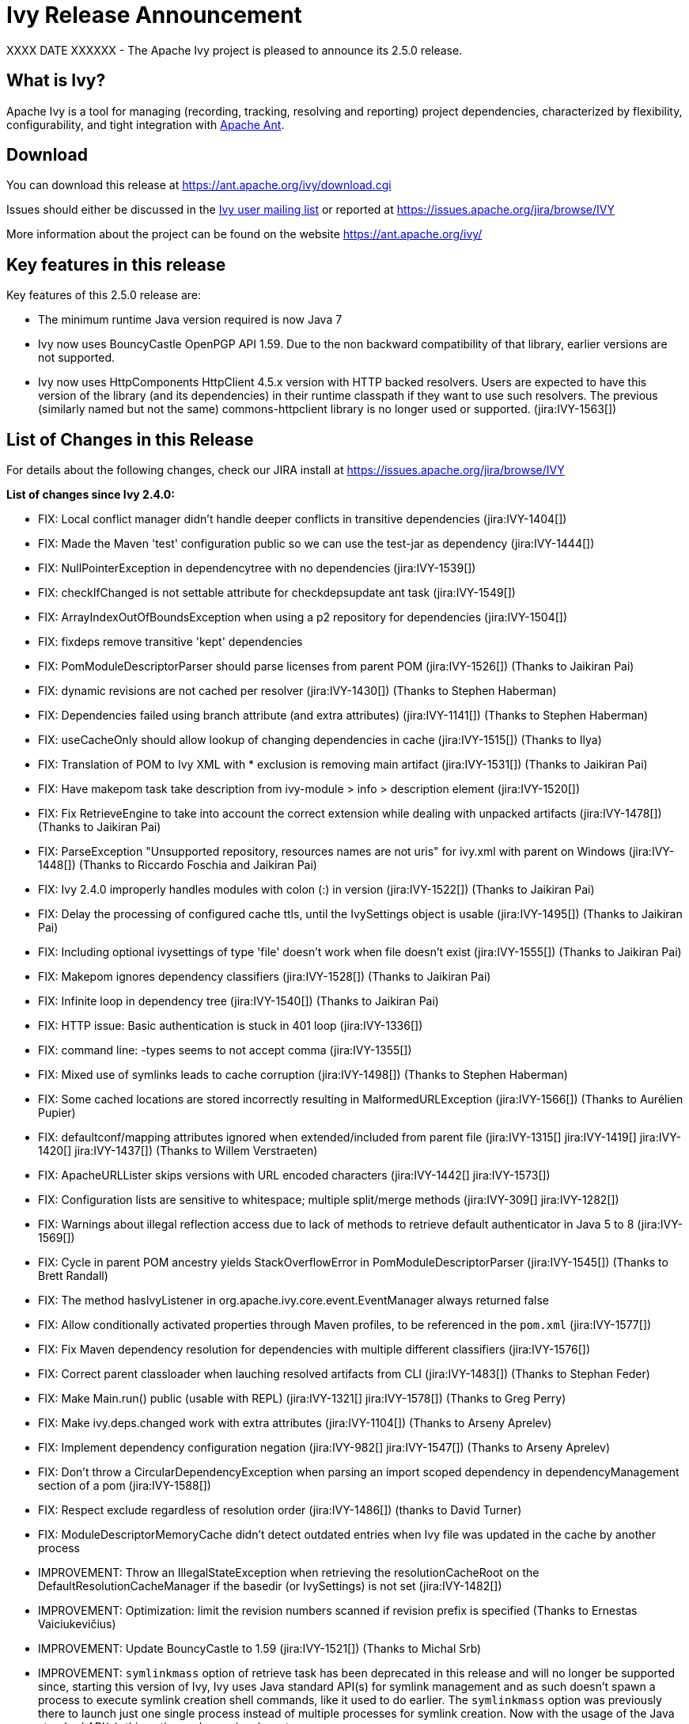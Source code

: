 ////
   Licensed to the Apache Software Foundation (ASF) under one
   or more contributor license agreements.  See the NOTICE file
   distributed with this work for additional information
   regarding copyright ownership.  The ASF licenses this file
   to you under the Apache License, Version 2.0 (the
   "License"); you may not use this file except in compliance
   with the License.  You may obtain a copy of the License at

     http://www.apache.org/licenses/LICENSE-2.0

   Unless required by applicable law or agreed to in writing,
   software distributed under the License is distributed on an
   "AS IS" BASIS, WITHOUT WARRANTIES OR CONDITIONS OF ANY
   KIND, either express or implied.  See the License for the
   specific language governing permissions and limitations
   under the License.
////

= Ivy Release Announcement

XXXX DATE XXXXXX - The Apache Ivy project is pleased to announce its 2.5.0 release.

== What is Ivy?
Apache Ivy is a tool for managing (recording, tracking, resolving and reporting) project dependencies, characterized by flexibility,
configurability, and tight integration with link:https://ant.apache.org/[Apache Ant].

== Download
You can download this release at link:https://ant.apache.org/ivy/download.cgi[]

Issues should either be discussed in the link:https://ant.apache.org/ivy/mailing-lists.html[Ivy user mailing list] or reported at link:https://issues.apache.org/jira/browse/IVY[]

More information about the project can be found on the website link:https://ant.apache.org/ivy/[]

== Key features in this release

Key features of this 2.5.0 release are:

    * The minimum runtime Java version required is now Java 7
    * Ivy now uses BouncyCastle OpenPGP API 1.59. Due to the non backward compatibility of that library, earlier versions are not supported.
    * Ivy now uses HttpComponents HttpClient 4.5.x version with HTTP backed resolvers. Users are expected to have this version of the library (and its dependencies) in their runtime classpath if they want to use such resolvers. The previous (similarly named but not the same) commons-httpclient library is no longer used or supported. (jira:IVY-1563[])


== List of Changes in this Release

For details about the following changes, check our JIRA install at link:https://issues.apache.org/jira/browse/IVY[]

*List of changes since Ivy 2.4.0:*

- FIX: Local conflict manager didn't handle deeper conflicts in transitive dependencies (jira:IVY-1404[])
- FIX: Made the Maven 'test' configuration public so we can use the test-jar as dependency (jira:IVY-1444[])
- FIX: NullPointerException in dependencytree with no dependencies (jira:IVY-1539[])
- FIX: checkIfChanged is not settable attribute for checkdepsupdate ant task (jira:IVY-1549[])
- FIX: ArrayIndexOutOfBoundsException when using a p2 repository for dependencies (jira:IVY-1504[])
- FIX: fixdeps remove transitive 'kept' dependencies
- FIX: PomModuleDescriptorParser should parse licenses from parent POM (jira:IVY-1526[]) (Thanks to Jaikiran Pai)
- FIX: dynamic revisions are not cached per resolver (jira:IVY-1430[]) (Thanks to Stephen Haberman)
- FIX: Dependencies failed using branch attribute (and extra attributes) (jira:IVY-1141[]) (Thanks to Stephen Haberman)
- FIX: useCacheOnly should allow lookup of changing dependencies in cache (jira:IVY-1515[]) (Thanks to Ilya)
- FIX: Translation of POM to Ivy XML with * exclusion is removing main artifact (jira:IVY-1531[]) (Thanks to Jaikiran Pai)
- FIX: Have makepom task take description from ivy-module > info > description element (jira:IVY-1520[])
- FIX: Fix RetrieveEngine to take into account the correct extension while dealing with unpacked artifacts (jira:IVY-1478[]) (Thanks to Jaikiran Pai)
- FIX: ParseException "Unsupported repository, resources names are not uris" for ivy.xml with parent on Windows (jira:IVY-1448[]) (Thanks to Riccardo Foschia and Jaikiran Pai)
- FIX: Ivy 2.4.0 improperly handles modules with colon (:) in version (jira:IVY-1522[]) (Thanks to Jaikiran Pai)
- FIX: Delay the processing of configured cache ttls, until the IvySettings object is usable (jira:IVY-1495[]) (Thanks to Jaikiran Pai)
- FIX: Including optional ivysettings of type 'file' doesn't work when file doesn't exist (jira:IVY-1555[]) (Thanks to Jaikiran Pai)
- FIX: Makepom ignores dependency classifiers (jira:IVY-1528[]) (Thanks to Jaikiran Pai)
- FIX: Infinite loop in dependency tree (jira:IVY-1540[]) (Thanks to Jaikiran Pai)
- FIX: HTTP issue: Basic authentication is stuck in 401 loop (jira:IVY-1336[])
- FIX: command line: -types seems to not accept comma (jira:IVY-1355[])
- FIX: Mixed use of symlinks leads to cache corruption (jira:IVY-1498[]) (Thanks to Stephen Haberman)
- FIX: Some cached locations are stored incorrectly resulting in MalformedURLException (jira:IVY-1566[]) (Thanks to Aur&eacute;lien Pupier)
- FIX: defaultconf/mapping attributes ignored when extended/included from parent file (jira:IVY-1315[] jira:IVY-1419[] jira:IVY-1420[] jira:IVY-1437[]) (Thanks to Willem Verstraeten)
- FIX: ApacheURLLister skips versions with URL encoded characters (jira:IVY-1442[] jira:IVY-1573[])
- FIX: Configuration lists are sensitive to whitespace; multiple split/merge methods (jira:IVY-309[] jira:IVY-1282[])
- FIX: Warnings about illegal reflection access due to lack of methods to retrieve default authenticator in Java 5 to 8 (jira:IVY-1569[])
- FIX: Cycle in parent POM ancestry yields StackOverflowError in PomModuleDescriptorParser (jira:IVY-1545[]) (Thanks to Brett Randall)
- FIX: The method hasIvyListener in org.apache.ivy.core.event.EventManager always returned false
- FIX: Allow conditionally activated properties through Maven profiles, to be referenced in the `pom.xml` (jira:IVY-1577[])
- FIX: Fix Maven dependency resolution for dependencies with multiple different classifiers (jira:IVY-1576[])
- FIX: Correct parent classloader when lauching resolved artifacts from CLI (jira:IVY-1483[]) (Thanks to Stephan Feder)
- FIX: Make Main.run() public (usable with REPL) (jira:IVY-1321[] jira:IVY-1578[]) (Thanks to Greg Perry)
- FIX: Make ivy.deps.changed work with extra attributes (jira:IVY-1104[]) (Thanks to Arseny Aprelev)
- FIX: Implement dependency configuration negation (jira:IVY-982[] jira:IVY-1547[]) (Thanks to Arseny Aprelev)
- FIX: Don't throw a CircularDependencyException when parsing an import scoped dependency in dependencyManagement section of a pom (jira:IVY-1588[])
- FIX: Respect exclude regardless of resolution order (jira:IVY-1486[]) (thanks to David Turner)
- FIX: ModuleDescriptorMemoryCache didn't detect outdated entries when Ivy file was updated in the cache by another process

- IMPROVEMENT: Throw an IllegalStateException when retrieving the resolutionCacheRoot on the DefaultResolutionCacheManager if the basedir (or IvySettings) is not set (jira:IVY-1482[])
- IMPROVEMENT: Optimization: limit the revision numbers scanned if revision prefix is specified (Thanks to Ernestas Vaiciukevi&ccaron;ius)
- IMPROVEMENT: Update BouncyCastle to 1.59 (jira:IVY-1521[]) (Thanks to Michal Srb)
- IMPROVEMENT: `symlinkmass` option of retrieve task has been deprecated in this release and will no longer be supported since, starting this version of Ivy, Ivy uses Java standard API(s) for symlink management and as such doesn't spawn a process to execute symlink creation shell commands, like it used to do earlier. The `symlinkmass` option was previously there to launch just one single process instead of multiple processes for symlink creation. Now with the usage of the Java standard API(s), this option no longer is relevant.
- IMPROVEMENT: Ivy command line now supports passing `overwriteMode` option to `retrieve` task (jira:IVY-1447[])
- IMPROVEMENT: Support timestamped SNAPSHOT versions from Maven repository (jira:IVY-1153[] jira:IVY-1476[])
- IMPROVEMENT: Update Commons VFS to 2.2
- IMPROVEMENT: Ivy now supports activating of Maven profiles, in `pom.xml`, by `jdk`, `os`, `property` and `file` (jira:IVY-1558[] jira:IVY-1577[])
- IMPROVEMENT: Better thread safety of the resolve process

- NEW: Lets SSH-based resolvers use an `~/.ssh/config` file to find username/hostname/keyfile options (Thanks to Colin Stanfill)
- NEW: Add ivy.maven.lookup.sources and ivy.maven.lookup.javadoc variables to control the lookup of the additional artifacts. Defaults to true, for backward compatibility (jira:IVY-1529[])
- NEW: Add (conditional) support for SHA-256, SHA-512 and SHA-384 checksum algorithms (jira:IVY-1554[]) (Thanks to Jaikiran Pai)
- NEW: The standalone Ivy jar can now be used to generate a pom file for the resolved module, using the `makepom` option (Thanks to link:https://github.com/aanno[Thomas Pasch])


////
 Samples :
- NEW: bla bla bla (jira:IVY-1234[]) (Thanks to Jane Doe)
- IMPROVEMENT: bla bla bla (jira:IVY-1234[]) (Thanks to Jane Doe)
- FIX: bla bla bla (jira:IVY-1234[]) (Thanks to Jane Doe)
- DOCUMENTATION: bla bla bla (jira:IVY-1234[]) (Thanks to Jane Doe)
////

== Committers and Contributors

Here is the list of people who have contributed source code and documentation up to this release. Many thanks to all of them, and also to the whole IvyDE community contributing ideas and feedback, and promoting the use of Apache Ivy !

*Committers:*

* Matt Benson
* Jean-Louis Boudart
* Maarten Coene
* Charles Duffy
* Gintautas Grigelionis
* Xavier Hanin
* Nicolas Lalev&eacute;e
* Jaikiran Pai
* Jon Schneider
* Gilles Scokart

*Contributors:*

* Ingo Adler
* Mathieu Anquetin
* Arseny Aprelev
* Andreas Axelsson
* St&eacute;phane Bailliez
* Karl Baum
* Andrew Bernhagen
* Mikkel Bjerg
* Per Arnold Blaasmo
* Jeffrey Blattman
* Jasper Blues
* Jim Bonanno
* Joseph Boyd
* Dave Brosius
* Matthieu Brouillard
* Carlton Brown
* Mirko Bulovic
* Ed Burcher
* Jamie Burns
* Wei Chen
* Chris Chilvers
* Kristian Cibulskis
* Andrea Bernardo Ciddio
* Archie Cobbs
* Flavio Coutinho da Costa
* Stefan De Boey
* Mykhailo Delegan
* Charles Duffy
* Martin Eigenbrodt
* Alexandr Esaulov
* Stephen Evanchik
* Stephan Feder
* Robin Fernandes
* Gregory Fernandez
* Danno Ferrin
* Riccardo Foschia
* Benjamin Francisoud
* Wolfgang Frank
* Jacob Grydholt Jensen
* John Gibson
* Mitch Gitman
* Evgeny Goldin
* Scott Goldstein
* Stephen Haberman
* Aaron Hachez
* Ben Hale
* Peter Hayes
* Scott Hebert
* Payam Hekmat
* Tobias Himstedt
* Achim Huegen
* Pierre H&auml;gnestrand
* Ilya
* Matt Inger
* Anders Jacobsson
* Anders Janmyr
* Steve Jones
* Christer Jonsson
* Michael Kebe
* Matthias Kilian
* Alexey Kiselev
* Gregory Kisling
* Stepan Koltsov
* Heschi Kreinick
* Sebastian Krueger
* Thomas Kurpick
* Costin Leau
* Tat Leung
* Antoine Levy-Lambert
* Tony Likhite
* Andrey Lomakin
* William Lyvers
* Sakari Maaranen
* Jan Materne
* Markus M. May
* Abel Muino
* J. Lewis Muir
* Stephen Nesbitt
* Joshua Nichols
* Bernard Niset
* Ales Nosek
* David Maplesden
* Glen Marchesani
* Phil Messenger
* Steve Miller
* Mathias Muller
* Randy Nott
* Peter Oxenham
* Douglas Palmer
* Thomas Pasch
* Jesper Pedersen
* Emmanuel Pellereau
* Greg Perry
* Carsten Pfeiffer
* Yanus Poluektovich
* Roshan Punnoose
* Aur&eacute;lien Pupier
* Jean-Baptiste Quenot
* Carl Quinn
* Damon Rand
* Geoff Reedy
* Torkild U. Resheim
* Christian Riege
* Frederic Riviere
* Jens Rohloff
* Andreas Sahlbach
* Brian Sanders
* Adrian Sandor
* Michael Scheetz
* Ben Schmidt
* Ruslan Shevchenko
* John Shields
* Nihal Sinha
* Gene Smith
* Michal Srb
* Colin Stanfill
* Simon Steiner
* Johan Stuyts
* John Tinetti
* Erwin Tratar
* Jason Trump
* David Turner
* Ernestas Vaiciukevi&ccaron;ius
* Tjeerd Verhagen
* Willem Verstraeten
* Richard Vowles
* Sven Walter
* Zhong Wang
* James P. White
* Tom Widmer
* John Williams
* Chris Wood
* Patrick Woodworth
* Jaroslaw Wypychowski
* Sven Zethelius
* Aleksey Zhukov

